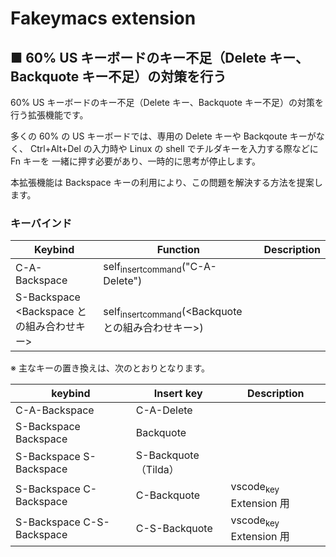 #+STARTUP: showall indent

* Fakeymacs extension

** ■ 60% US キーボードのキー不足（Delete キー、Backquote キー不足）の対策を行う

60% US キーボードのキー不足（Delete キー、Backquote キー不足）の対策を行う拡張機能です。

多くの 60% の US キーボードでは、専用の Delete キーや Backqoute キーがなく、
Ctrl+Alt+Del の入力時や Linux の shell でチルダキーを入力する際などに Fn キーを
一緒に押す必要があり、一時的に思考が停止します。

本拡張機能は Backspace キーの利用により、この問題を解決する方法を提案します。

*** キーバインド

|--------------------------------------------+-----------------------------------------------------+-------------|
| Keybind                                    | Function                                            | Description |
|--------------------------------------------+-----------------------------------------------------+-------------|
| C-A-Backspace                              | self_insert_command("C-A-Delete")                   |             |
| S-Backspace <Backspace との組み合わせキー> | self_insert_command(<Backquote との組み合わせキー>) |             |
|--------------------------------------------+-----------------------------------------------------+-------------|

※ 主なキーの置き換えは、次のとおりとなります。

|---------------------------+----------------------+-------------------------|
| keybind                   | Insert key           | Description             |
|---------------------------+----------------------+-------------------------|
| C-A-Backspace             | C-A-Delete           |                         |
| S-Backspace Backspace     | Backquote            |                         |
| S-Backspace S-Backspace   | S-Backquote（Tilda） |                         |
| S-Backspace C-Backspace   | C-Backquote          | vscode_key Extension 用 |
| S-Backspace C-S-Backspace | C-S-Backquote        | vscode_key Extension 用 |
|---------------------------+----------------------+-------------------------|
